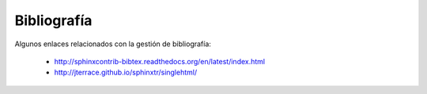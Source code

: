 
Bibliografía
============

Algunos enlaces relacionados con la gestión de bibliografía:

 * http://sphinxcontrib-bibtex.readthedocs.org/en/latest/index.html
 * http://jterrace.github.io/sphinxtr/singlehtml/ 